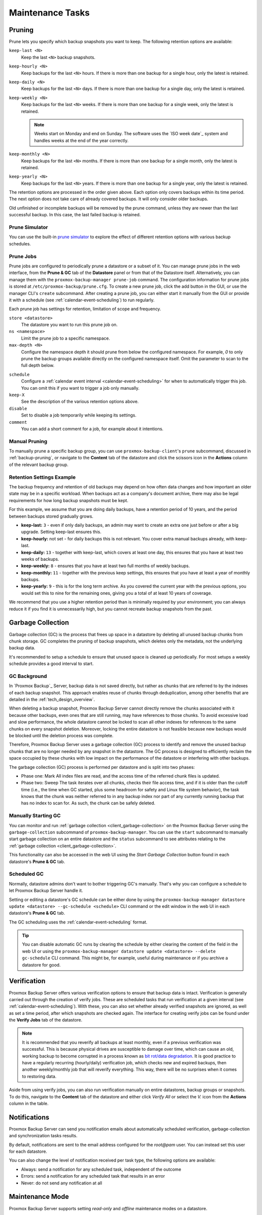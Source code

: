 Maintenance Tasks
=================

.. _maintenance_pruning:

Pruning
-------

Prune lets you specify which backup snapshots you want to keep.
The following retention options are available:

``keep-last <N>``
  Keep the last ``<N>`` backup snapshots.

``keep-hourly <N>``
  Keep backups for the last ``<N>`` hours. If there is more than one
  backup for a single hour, only the latest is retained.

``keep-daily <N>``
  Keep backups for the last ``<N>`` days. If there is more than one
  backup for a single day, only the latest is retained.

``keep-weekly <N>``
  Keep backups for the last ``<N>`` weeks. If there is more than one
  backup for a single week, only the latest is retained.

  .. note:: Weeks start on Monday and end on Sunday. The software
     uses the `ISO week date`_ system and handles weeks at
     the end of the year correctly.

``keep-monthly <N>``
  Keep backups for the last ``<N>`` months. If there is more than one
  backup for a single month, only the latest is retained.

``keep-yearly <N>``
  Keep backups for the last ``<N>`` years. If there is more than one
  backup for a single year, only the latest is retained.

The retention options are processed in the order given above. Each option
only covers backups within its time period. The next option does not take care
of already covered backups. It will only consider older backups.

Old unfinished or incomplete backups will be removed by the prune command,
unless they are newer than the last successful backup. In this case, the last
failed backup is retained.

Prune Simulator
^^^^^^^^^^^^^^^

You can use the built-in `prune simulator <prune-simulator/index.html>`_
to explore the effect of different retention options with various backup
schedules.

.. _maintenance_prune_jobs:

Prune Jobs
^^^^^^^^^^

.. image:: images/screenshots/pbs-gui-datastore-prunegc.png
  :target: _images/pbs-gui-datastore-prunegc.png
  :align: right
  :alt: Prune and garbage collection options

Prune jobs are configured to periodically prune a datastore or a subset of it.
You can manage prune jobs in the web interface, from the **Prune & GC** tab of
the **Datastore** panel or from that of the Datastore itself. Alternatively,
you can manage them with the ``proxmox-backup-manager prune-job`` command. The
configuration information for prune jobs is stored at
``/etc/proxmox-backup/prune.cfg``. To create a new prune job, click the add
button in the GUI, or use the manager CLI's ``create`` subcommand. After
creating a prune job, you can either start it manually from the GUI or provide
it with a schedule (see :ref:`calendar-event-scheduling`) to run regularly.

Each prune job has settings for retention, limitation of scope and frequency.

``store <datastore>``
 The datastore you want to run this prune job on.

``ns <namespace>``
 Limit the prune job to a specific namespace.

``max-depth <N>``
 Configure the namespace depth it should prune from below the configured
 namespace. For example, `0` to only prune the backup groups available directly
 on the configured namespace itself. Omit the parameter to scan to the full
 depth below.

.. image:: images/screenshots/pbs-gui-datastore-prune-job-add.png
  :target: _images/pbs-gui-datastore-prune-job-add.png
  :align: right
  :alt: Prune Job creation and edit dialogue

``schedule``
 Configure a :ref:`calendar event interval <calendar-event-scheduling>` for
 when to automatically trigger this job. You can omit this if you want to
 trigger a job only manually.

``keep-X``
 See the description of the various retention options above.

``disable``
 Set to disable a job temporarily while keeping its settings.

``comment``
 You can add a short comment for a job, for example about it intentions.


Manual Pruning
^^^^^^^^^^^^^^

.. image:: images/screenshots/pbs-gui-datastore-content-prune-group.png
  :target: _images/pbs-gui-datastore-content-prune-group.png
  :align: right
  :alt: Prune and garbage collection options

To manually prune a specific backup group, you can use
``proxmox-backup-client``'s ``prune`` subcommand, discussed in
:ref:`backup-pruning`, or navigate to the **Content** tab of the datastore and
click the scissors icon in the **Actions** column of the relevant backup group.


Retention Settings Example
^^^^^^^^^^^^^^^^^^^^^^^^^^

The backup frequency and retention of old backups may depend on how often data
changes and how important an older state may be in a specific workload.
When backups act as a company's document archive, there may also be legal
requirements for how long backup snapshots must be kept.

For this example, we assume that you are doing daily backups, have a retention
period of 10 years, and the period between backups stored gradually grows.

- **keep-last:** ``3`` - even if only daily backups, an admin may want to create
  an extra one just before or after a big upgrade. Setting keep-last ensures
  this.

- **keep-hourly:** not set - for daily backups this is not relevant. You cover
  extra manual backups already, with keep-last.

- **keep-daily:** ``13`` - together with keep-last, which covers at least one
  day, this ensures that you have at least two weeks of backups.

- **keep-weekly:** ``8`` - ensures that you have at least two full months of
  weekly backups.

- **keep-monthly:** ``11`` - together with the previous keep settings, this
  ensures that you have at least a year of monthly backups.

- **keep-yearly:** ``9`` - this is for the long term archive. As you covered the
  current year with the previous options, you would set this to nine for the
  remaining ones, giving you a total of at least 10 years of coverage.

We recommend that you use a higher retention period than is minimally required
by your environment; you can always reduce it if you find it is unnecessarily
high, but you cannot recreate backup snapshots from the past.

.. _maintenance_gc:

Garbage Collection
------------------

Garbage collection (GC) is the process that frees up space in a datastore by
deleting all unused backup chunks from chunk storage. GC completes the pruning
of backup snapshots, which deletes only the metadata, not the underlying backup
data.

It's recommended to setup a schedule to ensure that unused space is cleaned up
periodically. For most setups a weekly schedule provides a good interval to
start.

GC Background
^^^^^^^^^^^^^

In `Proxmox Backup`_ Server, backup data is not saved directly, but rather as
chunks that are referred to by the indexes of each backup snapshot. This
approach enables reuse of chunks through deduplication, among other benefits
that are detailed in the :ref:`tech_design_overview`.

When deleting a backup snapshot, Proxmox Backup Server cannot directly remove
the chunks associated with it because other backups, even ones that are still
running, may have references to those chunks. To avoid excessive load and slow
performance, the whole datastore cannot be locked to scan all other indexes for
references to the same chunks on every snapshot deletion. Moreover, locking the
entire datastore is not feasible because new backups would be blocked until the deletion
process was complete.

Therefore, Proxmox Backup Server uses a garbage collection (GC) process to
identify and remove the unused backup chunks that are no longer needed by any
snapshot in the datastore. The GC process is designed to efficiently reclaim
the space occupied by these chunks with low impact on the performance of the
datastore or interfering with other backups.

The garbage collection (GC) process is performed per datastore and is split
into two phases:

- Phase one: Mark
  All index files are read, and the access time of the referred chunk files is
  updated.

- Phase two: Sweep
  The task iterates over all chunks, checks their file access time, and if it
  is older than the cutoff time (i.e., the time when GC started, plus some
  headroom for safety and Linux file system behavior), the task knows that the
  chunk was neither referred to in any backup index nor part of any currently
  running backup that has no index to scan for. As such, the chunk can be
  safely deleted.

Manually Starting GC
^^^^^^^^^^^^^^^^^^^^

You can monitor and run :ref:`garbage collection <client_garbage-collection>` on the
Proxmox Backup Server using the ``garbage-collection`` subcommand of
``proxmox-backup-manager``. You can use the ``start`` subcommand to manually
start garbage collection on an entire datastore and the ``status`` subcommand to
see attributes relating to the :ref:`garbage collection <client_garbage-collection>`.

This functionality can also be accessed in the web UI using the `Start Garbage
Collection` button found in each datastore's **Prune & GC** tab.

Scheduled GC
^^^^^^^^^^^^

Normally, datastore admins don't want to bother triggering GC's manually.
That's why you can configure a schedule to let Proxmox Backup Server handle it.

Setting or editing a datastore's GC schedule can be either done by using the
``proxmox-backup-manager datastore update <datastore> --gc-schedule <schedule>``
CLI command or the edit window in the web UI in each datastore's **Prune & GC**
tab.

The GC scheduling uses the :ref:`calendar-event-scheduling` format.

.. tip:: You can disable automatic GC runs by clearing the schedule by either
   clearing the content of the field in the web UI or using the
   ``proxmox-backup-manager datastore update <datastore> --delete gc-schedule``
   CLI command. This might be, for example, useful during maintenance or if you
   archive a datastore for good.

.. _maintenance_verification:

Verification
------------

.. image:: images/screenshots/pbs-gui-datastore-verifyjob-add.png
  :target: _images/pbs-gui-datastore-verifyjob-add.png
  :align: right
  :alt: Adding a verify job

Proxmox Backup Server offers various verification options to ensure that backup
data is intact. Verification is generally carried out through the creation of
verify jobs. These are scheduled tasks that run verification at a given interval
(see :ref:`calendar-event-scheduling`). With these, you can also set whether
already verified snapshots are ignored, as well as set a time period, after
which snapshots are checked again. The interface for creating verify jobs can be
found under the **Verify Jobs** tab of the datastore.

.. Note:: It is recommended that you reverify all backups at least monthly, even
  if a previous verification was successful. This is because physical drives
  are susceptible to damage over time, which can cause an old, working backup
  to become corrupted in a process known as `bit rot/data degradation
  <https://en.wikipedia.org/wiki/Data_degradation>`_. It is good practice to
  have a regularly recurring (hourly/daily) verification job, which checks new
  and expired backups, then another weekly/monthly job that will reverify
  everything. This way, there will be no surprises when it comes to restoring
  data.

Aside from using verify jobs, you can also run verification manually on entire
datastores, backup groups or snapshots. To do this, navigate to the **Content**
tab of the datastore and either click *Verify All* or select the *V.* icon from
the **Actions** column in the table.

.. _maintenance_notification:

Notifications
-------------

Proxmox Backup Server can send you notification emails about automatically
scheduled verification, garbage-collection and synchronization tasks results.

By default, notifications are sent to the email address configured for the
`root@pam` user. You can instead set this user for each datastore.

.. image:: images/screenshots/pbs-gui-datastore-options.png
  :target: _images/pbs-gui-datastore-options.png
  :align: right
  :alt: Datastore Options

You can also change the level of notification received per task type, the
following options are available:

* Always: send a notification for any scheduled task, independent of the
  outcome

* Errors: send a notification for any scheduled task that results in an error

* Never: do not send any notification at all

.. _maintenance_mode:

Maintenance Mode
----------------

Proxmox Backup Server supports setting `read-only` and `offline`
maintenance modes on a datastore.

Once enabled, depending on the mode, new reads and/or writes to the datastore
are blocked, allowing an administrator to safely execute maintenance tasks, for
example, on the underlying storage.

Internally Proxmox Backup Server tracks whether each datastore access is a
write or read operation, so that it can gracefully enter the respective mode,
by allowing conflicting operations that started before enabling the maintenance
mode to finish.

